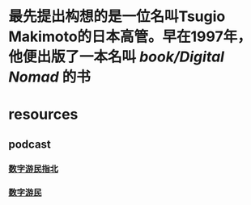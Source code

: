 #+alias: digital nomad,

* 最先提出构想的是一位名叫Tsugio Makimoto的日本高管。早在1997年，他便出版了一本名叫 [[book/Digital Nomad]] 的书
* resources
** podcast
*** [[https://www.xiaoyuzhoufm.com/podcast/5ebfe0c4418a84a0468b5f1d][数字游民指北]]
*** [[https://www.xiaoyuzhoufm.com/podcast/626da563bf39836fd02b79ed][数字游民]]